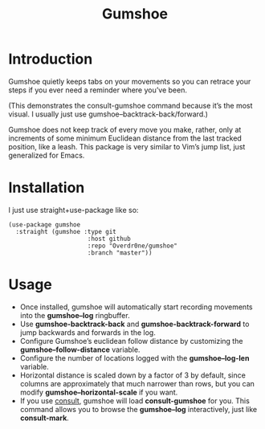 #+TITLE: Gumshoe

* Introduction
Gumshoe quietly keeps tabs on your movements so you can retrace your steps if you ever need a reminder where you’ve been.

[[./demo.gif]]
(This demonstrates the consult-gumshoe command because it’s the most visual. I usually just use gumshoe--backtrack-back/forward.)

Gumshoe does not keep track of every move you make, rather, only at increments of some minimum Euclidean distance from the last tracked position, like a leash. This package is very similar to Vim’s jump list, just generalized for Emacs.

* Installation
I just use straight+use-package like so:
#+begin_src elisp
  (use-package gumshoe
    :straight (gumshoe :type git
                        :host github
                        :repo "Overdr0ne/gumshoe"
                        :branch "master"))
#+end_src

* Usage
- Once installed, gumshoe will automatically start recording movements into the *gumshoe--log* ringbuffer.
- Use *gumshoe-backtrack-back* and *gumshoe-backtrack-forward* to jump backwards and forwards in the log.
- Configure Gumshoe’s euclidean follow distance by customizing the *gumshoe--follow-distance* variable.
- Configure the number of locations logged with the *gumshoe--log-len* variable.
- Horizontal distance is scaled down by a factor of 3 by default, since columns are approximately that much narrower than rows, but you can modify *gumshoe--horizontal-scale* if you want.
- If you use [[https://github.com/minad/consult][consult]], gumshoe will load *consult-gumshoe* for you. This command allows you to browse the *gumshoe--log* interactively, just like *consult-mark*.
